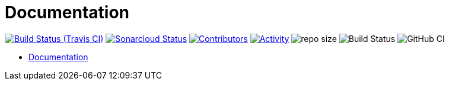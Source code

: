 = Documentation

image:https://img.shields.io/travis/gurv/vg-doc/master.svg[Build Status (Travis CI),link=https://travis-ci.org/gurv/vg-doc]
image:https://sonarcloud.io/api/project_badges/measure?project=io.github.gurv:vg-doc&metric=alert_status[Sonarcloud Status,link=https://sonarcloud.io/dashboard?id=io.github.gurv%3Avg-doc]
image:https://img.shields.io/github/contributors/gurv/vg-doc.svg[Contributors,link=https://github.com/gurv/vg-doc/graphs/contributors]
image:https://img.shields.io/github/commit-activity/m/gurv/vg-doc.svg[Activity,link=https://github.com/gurv/vg-doc/pulse]
image:https://img.shields.io/github/repo-size/gurv/vg-doc.svg[repo size]
image:https://dev.azure.com/gurv/vg/_apis/build/status/vg-doc?branchName=master[Build Status]
image:https://github.com/gurv/vg-doc/workflows/ci/badge.svg[GitHub CI]

* https://gurv.github.io/vg-doc/index.html[Documentation]
